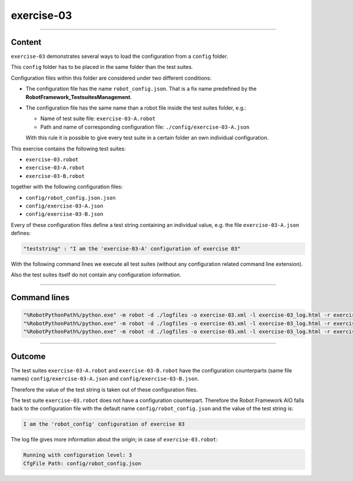 .. Copyright 2020-2022 Robert Bosch GmbH

.. Licensed under the Apache License, Version 2.0 (the "License");
   you may not use this file except in compliance with the License.
   You may obtain a copy of the License at

.. http://www.apache.org/licenses/LICENSE-2.0

.. Unless required by applicable law or agreed to in writing, software
   distributed under the License is distributed on an "AS IS" BASIS,
   WITHOUT WARRANTIES OR CONDITIONS OF ANY KIND, either express or implied.
   See the License for the specific language governing permissions and
   limitations under the License.

exercise-03
===========

----

Content
-------

``exercise-03`` demonstrates several ways to load the configuration from a ``config`` folder.

This ``config`` folder has to be placed in the same folder than the test suites.

Configuration files within this folder are considered under two different conditions:

* The configuration file has the name ``robot_config.json``. That is a fix name predefined by the **RobotFramework_TestsuitesManagement**.
* The configuration file has the same name than a robot file inside the test suites folder, e.g.:

  * Name of test suite file: ``exercise-03-A.robot``
  * Path and name of corresponding configuration file: ``./config/exercise-03-A.json``

  With this rule it is possible to give every test suite in a certain folder an own individual configuration.

This exercise contains the following test suites:

* ``exercise-03.robot``
* ``exercise-03-A.robot``
* ``exercise-03-B.robot``

together with the following configuration files:

* ``config/robot_config.json.json``
* ``config/exercise-03-A.json``
* ``config/exercise-03-B.json``

Every of these configuration files define a test string containing an individual value, e.g. the file ``exercise-03-A.json``
defines:

.. code::

   "teststring" : "I am the 'exercise-03-A' configuration of exercise 03"

With the following command lines we execute all test suites (without any configuration related command line extension).

Also the test suites itself do not contain any configuration information.

----

Command lines
-------------

.. code::

   "%RobotPythonPath%/python.exe" -m robot -d ./logfiles -o exercise-03.xml -l exercise-03_log.html -r exercise-03_report.html -b exercise-03.log "./exercise-03.robot"
   "%RobotPythonPath%/python.exe" -m robot -d ./logfiles -o exercise-03.xml -l exercise-03_log.html -r exercise-03_report.html -b exercise-03.log "./exercise-03-A.robot"
   "%RobotPythonPath%/python.exe" -m robot -d ./logfiles -o exercise-03.xml -l exercise-03_log.html -r exercise-03_report.html -b exercise-03.log "./exercise-03-B.robot"

----

Outcome
-------

The test suites ``exercise-03-A.robot`` and ``exercise-03-B.robot`` have the configuration counterparts (same file names) ``config/exercise-03-A.json``
and ``config/exercise-03-B.json``.

Therefore the value of the test string is taken out of these configuration files.

The test suite ``exercise-03.robot`` does not have a configuration counterpart. Therefore the Robot Framework AIO falls back to the configuration file with the
default name ``config/robot_config.json`` and the value of the test string is:

.. code::

   I am the 'robot_config' configuration of exercise 03

The log file gives more information about the origin; in case of ``exercise-03.robot``:

.. code::

   Running with configuration level: 3
   CfgFile Path: config/robot_config.json

